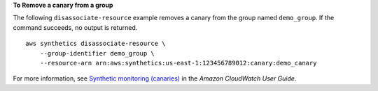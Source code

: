 **To Remove a canary from a group**

The following ``disassociate-resource`` example removes a canary from the group named ``demo_group``. If the command succeeds, no output is returned. ::

    aws synthetics disassociate-resource \
        --group-identifier demo_group \
        --resource-arn arn:aws:synthetics:us-east-1:123456789012:canary:demo_canary

For more information, see `Synthetic monitoring (canaries) <https://docs.aws.amazon.com/AmazonCloudWatch/latest/monitoring/CloudWatch_Synthetics_Canaries.html>`__ in the *Amazon CloudWatch User Guide*.